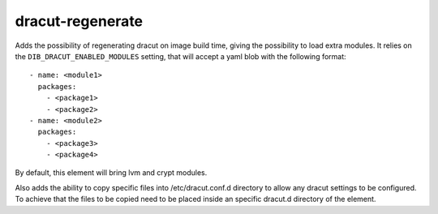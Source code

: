 =================
dracut-regenerate
=================
Adds the possibility of regenerating dracut on image build time, giving the
possibility to load extra modules.
It relies on the ``DIB_DRACUT_ENABLED_MODULES`` setting, that will accept
a yaml blob with the following format::

  - name: <module1>
    packages:
      - <package1>
      - <package2>
  - name: <module2>
    packages:
      - <package3>
      - <package4>

By default, this element will bring lvm and crypt modules.

Also adds the ability to copy specific files into /etc/dracut.conf.d directory
to allow any dracut settings to be configured. To achieve that the files to be
copied need to be placed inside an specific dracut.d directory of the element.

